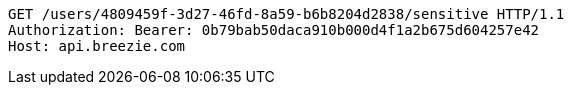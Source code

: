 [source,http,options="nowrap"]
----
GET /users/4809459f-3d27-46fd-8a59-b6b8204d2838/sensitive HTTP/1.1
Authorization: Bearer: 0b79bab50daca910b000d4f1a2b675d604257e42
Host: api.breezie.com

----